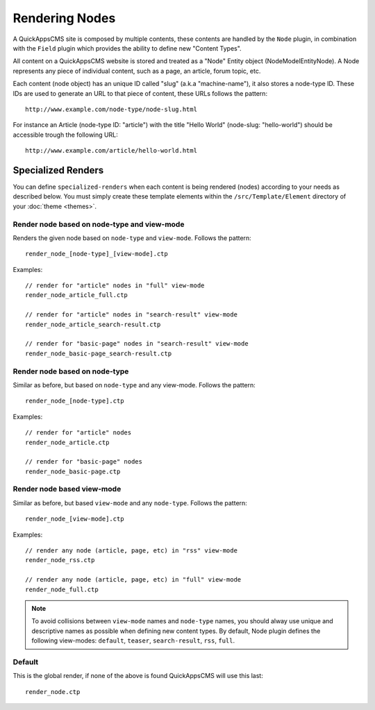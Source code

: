 Rendering Nodes
###############

A QuickAppsCMS site is composed by multiple contents, these contents are handled by
the ``Node`` plugin, in combination with the ``Field`` plugin which provides the
ability to define new "Content Types".

All content on a QuickAppsCMS website is stored and treated as a "Node" Entity
object (Node\Model\Entity\Node). A Node represents any piece of individual content,
such as a page, an article, forum topic, etc.

Each content (node object) has an unique ID called "slug" (a.k.a "machine-name"), it
also stores a node-type ID. These IDs are used to generate an URL to that piece of
content, these URLs follows the pattern:

::

    http://www.example.com/node-type/node-slug.html

For instance an Article (node-type ID: "article") with the title "Hello World"
(node-slug: "hello-world") should be accessible trough the following URL:

::

    http://www.example.com/article/hello-world.html


Specialized Renders
===================

You can define ``specialized-renders`` when each content is being rendered (nodes)
according to your needs as described below. You must simply create these template
elements within the ``/src/Template/Element`` directory of your :doc:`theme
<themes>`.


Render node based on node-type and view-mode
--------------------------------------------

Renders the given node based on ``node-type`` and ``view-mode``. Follows the
pattern:

::

    render_node_[node-type]_[view-mode].ctp

Examples:

::

    // render for "article" nodes in "full" view-mode
    render_node_article_full.ctp

    // render for "article" nodes in "search-result" view-mode
    render_node_article_search-result.ctp

    // render for "basic-page" nodes in "search-result" view-mode
    render_node_basic-page_search-result.ctp


Render node based on node-type
------------------------------

Similar as before, but based on ``node-type`` and any view-mode. Follows the
pattern:

::

    render_node_[node-type].ctp

Examples:

::

    // render for "article" nodes
    render_node_article.ctp

    // render for "basic-page" nodes
    render_node_basic-page.ctp


Render node based view-mode
----------------------------

Similar as before, but based ``view-mode`` and any ``node-type``. Follows the
pattern:

::

    render_node_[view-mode].ctp

Examples:

::

    // render any node (article, page, etc) in "rss" view-mode
    render_node_rss.ctp

    // render any node (article, page, etc) in "full" view-mode
    render_node_full.ctp


.. note::

    To avoid collisions between ``view-mode`` names and ``node-type`` names, you
    should alway use unique and descriptive names as possible when defining new
    content types. By default, Node plugin defines the following view-modes:
    ``default``, ``teaser``, ``search-result``, ``rss``, ``full``.


Default
-------

This is the global render, if none of the above is found QuickAppsCMS will use this
last:

::

    render_node.ctp

.. meta::
    :title lang=en: Rendering Contents
    :keywords lang=en: content,fetch,block,view mode,nodes,specialized render,view mode
